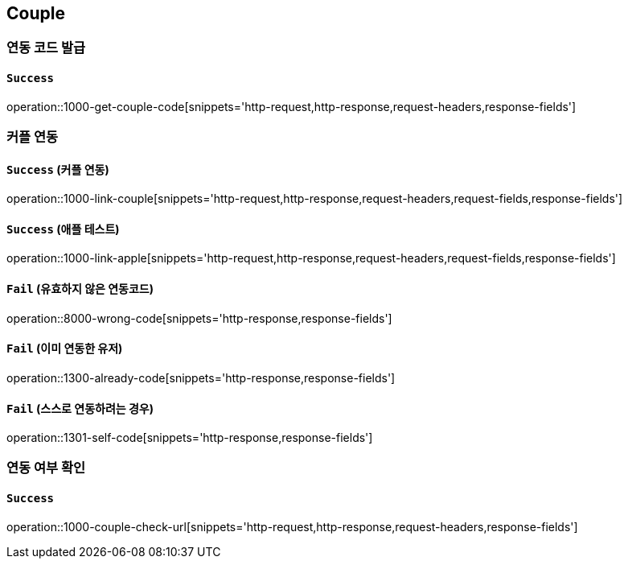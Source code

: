 == Couple

=== 연동 코드 발급

==== `Success`

operation::1000-get-couple-code[snippets='http-request,http-response,request-headers,response-fields']

=== 커플 연동

==== `Success` (커플 연동)

operation::1000-link-couple[snippets='http-request,http-response,request-headers,request-fields,response-fields']

==== `Success` (애플 테스트)

operation::1000-link-apple[snippets='http-request,http-response,request-headers,request-fields,response-fields']

==== `Fail` (유효하지 않은 연동코드)

operation::8000-wrong-code[snippets='http-response,response-fields']

==== `Fail` (이미 연동한 유저)

operation::1300-already-code[snippets='http-response,response-fields']

==== `Fail` (스스로 연동하려는 경우)

operation::1301-self-code[snippets='http-response,response-fields']

=== 연동 여부 확인

==== `Success`

operation::1000-couple-check-url[snippets='http-request,http-response,request-headers,response-fields']
